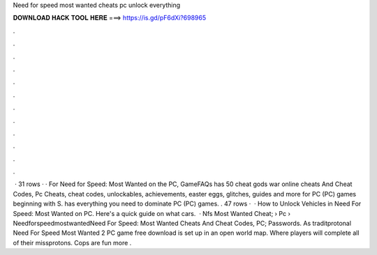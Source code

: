 Need for speed most wanted cheats pc unlock everything

𝐃𝐎𝐖𝐍𝐋𝐎𝐀𝐃 𝐇𝐀𝐂𝐊 𝐓𝐎𝐎𝐋 𝐇𝐄𝐑𝐄 ===> https://is.gd/pF6dXi?698965

.

.

.

.

.

.

.

.

.

.

.

.

 · 31 rows · · For Need for Speed: Most Wanted on the PC, GameFAQs has 50 cheat gods war online cheats And Cheat Codes, Pc Cheats, cheat codes, unlockables, achievements, easter eggs, glitches, guides and more for PC (PC) games beginning with S.  has everything you need to dominate PC (PC) games. . 47 rows ·  · How to Unlock Vehicles in Need For Speed: Most Wanted on PC. Here's a quick guide on what cars.  · Nfs Most Wanted Cheat;  › Pc › NeedforspeedmostwantedNeed For Speed: Most Wanted Cheats And Cheat Codes, PC; Passwords. As traditprotonal Need For Speed Most Wanted 2 PC game free download is set up in an open world map. Where players will complete all of their missprotons. Cops are fun more .